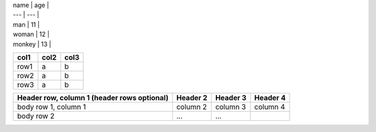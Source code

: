  

| name | age |
| --- | --- |
| man   | 11 |
| woman | 12 |
| monkey | 13 |


======= ====== ======
col1    col2   col3
======= ====== ======
row1    a      b
row2    a      b
row3    a      b
======= ====== ======


+------------------------+------------+----------+----------+
| Header row, column 1   | Header 2   | Header 3 | Header 4 |
| (header rows optional) |            |          |          |
+========================+============+==========+==========+
| body row 1, column 1   | column 2   | column 3 | column 4 |
+------------------------+------------+----------+----------+
| body row 2             | ...        | ...      |          |
+------------------------+------------+----------+----------+
